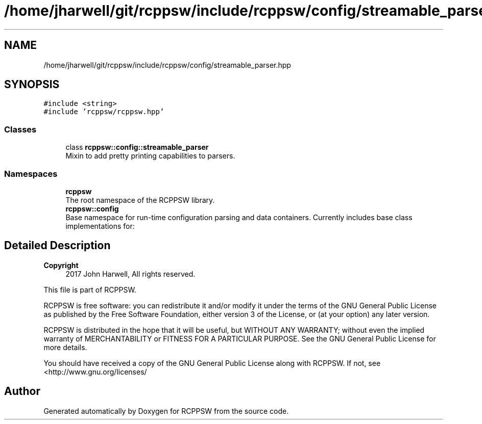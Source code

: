 .TH "/home/jharwell/git/rcppsw/include/rcppsw/config/streamable_parser.hpp" 3 "Sat Feb 5 2022" "RCPPSW" \" -*- nroff -*-
.ad l
.nh
.SH NAME
/home/jharwell/git/rcppsw/include/rcppsw/config/streamable_parser.hpp
.SH SYNOPSIS
.br
.PP
\fC#include <string>\fP
.br
\fC#include 'rcppsw/rcppsw\&.hpp'\fP
.br

.SS "Classes"

.in +1c
.ti -1c
.RI "class \fBrcppsw::config::streamable_parser\fP"
.br
.RI "Mixin to add pretty printing capabilities to parsers\&. "
.in -1c
.SS "Namespaces"

.in +1c
.ti -1c
.RI " \fBrcppsw\fP"
.br
.RI "The root namespace of the RCPPSW library\&. "
.ti -1c
.RI " \fBrcppsw::config\fP"
.br
.RI "Base namespace for run-time configuration parsing and data containers\&. Currently includes base class implementations for: "
.in -1c
.SH "Detailed Description"
.PP 

.PP
\fBCopyright\fP
.RS 4
2017 John Harwell, All rights reserved\&.
.RE
.PP
This file is part of RCPPSW\&.
.PP
RCPPSW is free software: you can redistribute it and/or modify it under the terms of the GNU General Public License as published by the Free Software Foundation, either version 3 of the License, or (at your option) any later version\&.
.PP
RCPPSW is distributed in the hope that it will be useful, but WITHOUT ANY WARRANTY; without even the implied warranty of MERCHANTABILITY or FITNESS FOR A PARTICULAR PURPOSE\&. See the GNU General Public License for more details\&.
.PP
You should have received a copy of the GNU General Public License along with RCPPSW\&. If not, see <http://www.gnu.org/licenses/ 
.SH "Author"
.PP 
Generated automatically by Doxygen for RCPPSW from the source code\&.

